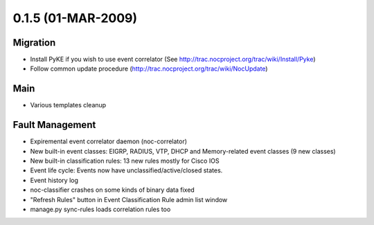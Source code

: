 0.1.5 (01-MAR-2009)
*******************

Migration
=========
* Install PyKE if you wish to use event correlator (See http://trac.nocproject.org/trac/wiki/Install/Pyke)
* Follow common update procedure (http://trac.nocproject.org/trac/wiki/NocUpdate)

Main
====
* Various templates cleanup

Fault Management
================
* Expiremental event correlator daemon (noc-correlator)
* New built-in event classes: EIGRP, RADIUS, VTP, DHCP and Memory-related event classes (9 new classes)
* New built-in classification rules: 13 new rules mostly for Cisco IOS
* Event life cycle: Events now have unclassified/active/closed states.
* Event history log
* noc-classifier crashes on some kinds of binary data fixed
* "Refresh Rules" button in Event Classification Rule admin list window
* manage.py sync-rules loads correlation rules too
